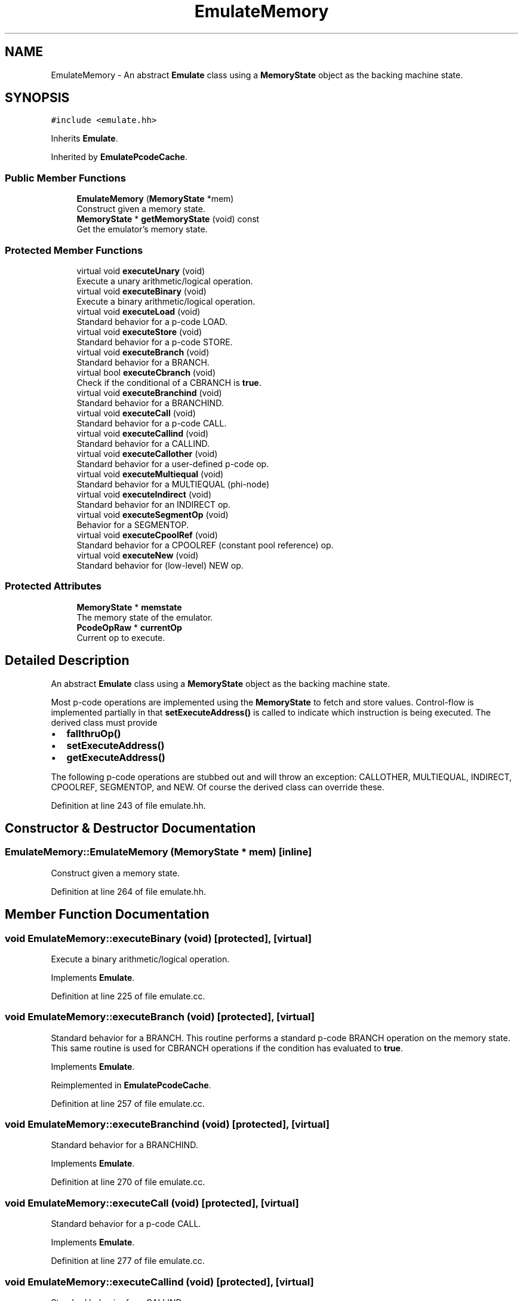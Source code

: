 .TH "EmulateMemory" 3 "Sun Apr 14 2019" "decompile" \" -*- nroff -*-
.ad l
.nh
.SH NAME
EmulateMemory \- An abstract \fBEmulate\fP class using a \fBMemoryState\fP object as the backing machine state\&.  

.SH SYNOPSIS
.br
.PP
.PP
\fC#include <emulate\&.hh>\fP
.PP
Inherits \fBEmulate\fP\&.
.PP
Inherited by \fBEmulatePcodeCache\fP\&.
.SS "Public Member Functions"

.in +1c
.ti -1c
.RI "\fBEmulateMemory\fP (\fBMemoryState\fP *mem)"
.br
.RI "Construct given a memory state\&. "
.ti -1c
.RI "\fBMemoryState\fP * \fBgetMemoryState\fP (void) const"
.br
.RI "Get the emulator's memory state\&. "
.in -1c
.SS "Protected Member Functions"

.in +1c
.ti -1c
.RI "virtual void \fBexecuteUnary\fP (void)"
.br
.RI "Execute a unary arithmetic/logical operation\&. "
.ti -1c
.RI "virtual void \fBexecuteBinary\fP (void)"
.br
.RI "Execute a binary arithmetic/logical operation\&. "
.ti -1c
.RI "virtual void \fBexecuteLoad\fP (void)"
.br
.RI "Standard behavior for a p-code LOAD\&. "
.ti -1c
.RI "virtual void \fBexecuteStore\fP (void)"
.br
.RI "Standard behavior for a p-code STORE\&. "
.ti -1c
.RI "virtual void \fBexecuteBranch\fP (void)"
.br
.RI "Standard behavior for a BRANCH\&. "
.ti -1c
.RI "virtual bool \fBexecuteCbranch\fP (void)"
.br
.RI "Check if the conditional of a CBRANCH is \fBtrue\fP\&. "
.ti -1c
.RI "virtual void \fBexecuteBranchind\fP (void)"
.br
.RI "Standard behavior for a BRANCHIND\&. "
.ti -1c
.RI "virtual void \fBexecuteCall\fP (void)"
.br
.RI "Standard behavior for a p-code CALL\&. "
.ti -1c
.RI "virtual void \fBexecuteCallind\fP (void)"
.br
.RI "Standard behavior for a CALLIND\&. "
.ti -1c
.RI "virtual void \fBexecuteCallother\fP (void)"
.br
.RI "Standard behavior for a user-defined p-code op\&. "
.ti -1c
.RI "virtual void \fBexecuteMultiequal\fP (void)"
.br
.RI "Standard behavior for a MULTIEQUAL (phi-node) "
.ti -1c
.RI "virtual void \fBexecuteIndirect\fP (void)"
.br
.RI "Standard behavior for an INDIRECT op\&. "
.ti -1c
.RI "virtual void \fBexecuteSegmentOp\fP (void)"
.br
.RI "Behavior for a SEGMENTOP\&. "
.ti -1c
.RI "virtual void \fBexecuteCpoolRef\fP (void)"
.br
.RI "Standard behavior for a CPOOLREF (constant pool reference) op\&. "
.ti -1c
.RI "virtual void \fBexecuteNew\fP (void)"
.br
.RI "Standard behavior for (low-level) NEW op\&. "
.in -1c
.SS "Protected Attributes"

.in +1c
.ti -1c
.RI "\fBMemoryState\fP * \fBmemstate\fP"
.br
.RI "The memory state of the emulator\&. "
.ti -1c
.RI "\fBPcodeOpRaw\fP * \fBcurrentOp\fP"
.br
.RI "Current op to execute\&. "
.in -1c
.SH "Detailed Description"
.PP 
An abstract \fBEmulate\fP class using a \fBMemoryState\fP object as the backing machine state\&. 

Most p-code operations are implemented using the \fBMemoryState\fP to fetch and store values\&. Control-flow is implemented partially in that \fBsetExecuteAddress()\fP is called to indicate which instruction is being executed\&. The derived class must provide
.IP "\(bu" 2
\fBfallthruOp()\fP
.IP "\(bu" 2
\fBsetExecuteAddress()\fP
.IP "\(bu" 2
\fBgetExecuteAddress()\fP
.PP
.PP
The following p-code operations are stubbed out and will throw an exception: CALLOTHER, MULTIEQUAL, INDIRECT, CPOOLREF, SEGMENTOP, and NEW\&. Of course the derived class can override these\&. 
.PP
Definition at line 243 of file emulate\&.hh\&.
.SH "Constructor & Destructor Documentation"
.PP 
.SS "EmulateMemory::EmulateMemory (\fBMemoryState\fP * mem)\fC [inline]\fP"

.PP
Construct given a memory state\&. 
.PP
Definition at line 264 of file emulate\&.hh\&.
.SH "Member Function Documentation"
.PP 
.SS "void EmulateMemory::executeBinary (void)\fC [protected]\fP, \fC [virtual]\fP"

.PP
Execute a binary arithmetic/logical operation\&. 
.PP
Implements \fBEmulate\fP\&.
.PP
Definition at line 225 of file emulate\&.cc\&.
.SS "void EmulateMemory::executeBranch (void)\fC [protected]\fP, \fC [virtual]\fP"

.PP
Standard behavior for a BRANCH\&. This routine performs a standard p-code BRANCH operation on the memory state\&. This same routine is used for CBRANCH operations if the condition has evaluated to \fBtrue\fP\&. 
.PP
Implements \fBEmulate\fP\&.
.PP
Reimplemented in \fBEmulatePcodeCache\fP\&.
.PP
Definition at line 257 of file emulate\&.cc\&.
.SS "void EmulateMemory::executeBranchind (void)\fC [protected]\fP, \fC [virtual]\fP"

.PP
Standard behavior for a BRANCHIND\&. 
.PP
Implements \fBEmulate\fP\&.
.PP
Definition at line 270 of file emulate\&.cc\&.
.SS "void EmulateMemory::executeCall (void)\fC [protected]\fP, \fC [virtual]\fP"

.PP
Standard behavior for a p-code CALL\&. 
.PP
Implements \fBEmulate\fP\&.
.PP
Definition at line 277 of file emulate\&.cc\&.
.SS "void EmulateMemory::executeCallind (void)\fC [protected]\fP, \fC [virtual]\fP"

.PP
Standard behavior for a CALLIND\&. 
.PP
Implements \fBEmulate\fP\&.
.PP
Definition at line 283 of file emulate\&.cc\&.
.SS "void EmulateMemory::executeCallother (void)\fC [protected]\fP, \fC [virtual]\fP"

.PP
Standard behavior for a user-defined p-code op\&. 
.PP
Implements \fBEmulate\fP\&.
.PP
Reimplemented in \fBEmulatePcodeCache\fP\&.
.PP
Definition at line 290 of file emulate\&.cc\&.
.SS "bool EmulateMemory::executeCbranch (void)\fC [protected]\fP, \fC [virtual]\fP"

.PP
Check if the conditional of a CBRANCH is \fBtrue\fP\&. This routine only checks if the condition for a p-code CBRANCH is true\&. It does \fInot\fP perform the actual branch\&. 
.PP
\fBReturns:\fP
.RS 4
the boolean state indicated by the condition 
.RE
.PP

.PP
Implements \fBEmulate\fP\&.
.PP
Definition at line 263 of file emulate\&.cc\&.
.SS "void EmulateMemory::executeCpoolRef (void)\fC [protected]\fP, \fC [virtual]\fP"

.PP
Standard behavior for a CPOOLREF (constant pool reference) op\&. 
.PP
Implements \fBEmulate\fP\&.
.PP
Definition at line 314 of file emulate\&.cc\&.
.SS "void EmulateMemory::executeIndirect (void)\fC [protected]\fP, \fC [virtual]\fP"

.PP
Standard behavior for an INDIRECT op\&. 
.PP
Implements \fBEmulate\fP\&.
.PP
Definition at line 302 of file emulate\&.cc\&.
.SS "void EmulateMemory::executeLoad (void)\fC [protected]\fP, \fC [virtual]\fP"

.PP
Standard behavior for a p-code LOAD\&. 
.PP
Implements \fBEmulate\fP\&.
.PP
Definition at line 235 of file emulate\&.cc\&.
.SS "void EmulateMemory::executeMultiequal (void)\fC [protected]\fP, \fC [virtual]\fP"

.PP
Standard behavior for a MULTIEQUAL (phi-node) 
.PP
Implements \fBEmulate\fP\&.
.PP
Definition at line 296 of file emulate\&.cc\&.
.SS "void EmulateMemory::executeNew (void)\fC [protected]\fP, \fC [virtual]\fP"

.PP
Standard behavior for (low-level) NEW op\&. 
.PP
Implements \fBEmulate\fP\&.
.PP
Definition at line 320 of file emulate\&.cc\&.
.SS "void EmulateMemory::executeSegmentOp (void)\fC [protected]\fP, \fC [virtual]\fP"

.PP
Behavior for a SEGMENTOP\&. 
.PP
Implements \fBEmulate\fP\&.
.PP
Definition at line 308 of file emulate\&.cc\&.
.SS "void EmulateMemory::executeStore (void)\fC [protected]\fP, \fC [virtual]\fP"

.PP
Standard behavior for a p-code STORE\&. 
.PP
Implements \fBEmulate\fP\&.
.PP
Definition at line 246 of file emulate\&.cc\&.
.SS "void EmulateMemory::executeUnary (void)\fC [protected]\fP, \fC [virtual]\fP"

.PP
Execute a unary arithmetic/logical operation\&. 
.PP
Implements \fBEmulate\fP\&.
.PP
Definition at line 216 of file emulate\&.cc\&.
.SS "\fBMemoryState\fP * EmulateMemory::getMemoryState (void) const\fC [inline]\fP"

.PP
Get the emulator's memory state\&. 
.PP
\fBReturns:\fP
.RS 4
the memory state object which this emulator uses 
.RE
.PP

.PP
Definition at line 269 of file emulate\&.hh\&.
.SH "Member Data Documentation"
.PP 
.SS "\fBPcodeOpRaw\fP* EmulateMemory::currentOp\fC [protected]\fP"

.PP
Current op to execute\&. 
.PP
Definition at line 246 of file emulate\&.hh\&.
.SS "\fBMemoryState\fP* EmulateMemory::memstate\fC [protected]\fP"

.PP
The memory state of the emulator\&. 
.PP
Definition at line 245 of file emulate\&.hh\&.

.SH "Author"
.PP 
Generated automatically by Doxygen for decompile from the source code\&.
